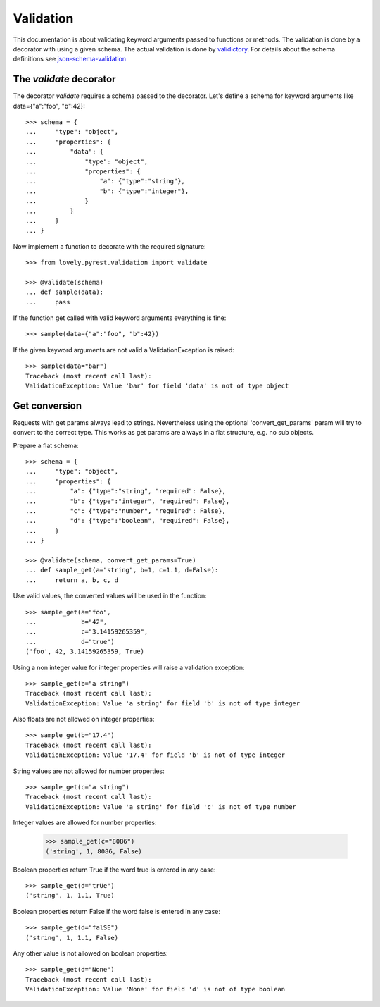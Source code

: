 ==========
Validation
==========

This documentation is about validating keyword arguments passed to functions or
methods. The validation is done by a decorator with using a given schema. The
actual validation is done by `validictory <https://github.com/sunlightlabs/validictory>`_.
For details about the schema definitions see `json-schema-validation <http://json-schema.org/latest/json-schema-validation.html>`_

The `validate` decorator
========================

The decorator `validate` requires a schema passed to the decorator. Let's
define a schema for keyword arguments like data={"a":"foo", "b":42}::

    >>> schema = {
    ...     "type": "object",
    ...     "properties": {
    ...         "data": {
    ...             "type": "object",
    ...             "properties": {
    ...                 "a": {"type":"string"},
    ...                 "b": {"type":"integer"},
    ...             }
    ...         }
    ...     }
    ... }

Now implement a function to decorate with the required signature::

    >>> from lovely.pyrest.validation import validate

    >>> @validate(schema)
    ... def sample(data):
    ...     pass

If the function get called with valid keyword arguments everything is fine::

    >>> sample(data={"a":"foo", "b":42})

If the given keyword arguments are not valid a ValidationException is raised::

    >>> sample(data="bar")
    Traceback (most recent call last):
    ValidationException: Value 'bar' for field 'data' is not of type object


Get conversion
==============

Requests with get params always lead to strings. Nevertheless using the optional
'convert_get_params' param will try to convert to the correct type. This works as
get params are always in a flat structure, e.g. no sub objects.

Prepare a flat schema::

    >>> schema = {
    ...     "type": "object",
    ...     "properties": {
    ...         "a": {"type":"string", "required": False},
    ...         "b": {"type":"integer", "required": False},
    ...         "c": {"type":"number", "required": False},
    ...         "d": {"type":"boolean", "required": False},
    ...     }
    ... }

    >>> @validate(schema, convert_get_params=True)
    ... def sample_get(a="string", b=1, c=1.1, d=False):
    ...     return a, b, c, d

Use valid values, the converted values will be used in the function::

    >>> sample_get(a="foo",
    ...            b="42",
    ...            c="3.14159265359",
    ...            d="true")
    ('foo', 42, 3.14159265359, True)

Using a non integer value for integer properties will raise a validation
exception::

    >>> sample_get(b="a string")
    Traceback (most recent call last):
    ValidationException: Value 'a string' for field 'b' is not of type integer

Also floats are not allowed on integer properties::

    >>> sample_get(b="17.4")
    Traceback (most recent call last):
    ValidationException: Value '17.4' for field 'b' is not of type integer

String values are not allowed for number properties::

    >>> sample_get(c="a string")
    Traceback (most recent call last):
    ValidationException: Value 'a string' for field 'c' is not of type number

Integer values are allowed for number properties:

    >>> sample_get(c="8086")
    ('string', 1, 8086, False)

Boolean properties return True if the word true is entered in any case::

    >>> sample_get(d="trUe")
    ('string', 1, 1.1, True)

Boolean properties return False if the word false is entered in any case::

    >>> sample_get(d="falSE")
    ('string', 1, 1.1, False)

Any other value is not allowed on boolean properties::

    >>> sample_get(d="None")
    Traceback (most recent call last):
    ValidationException: Value 'None' for field 'd' is not of type boolean
